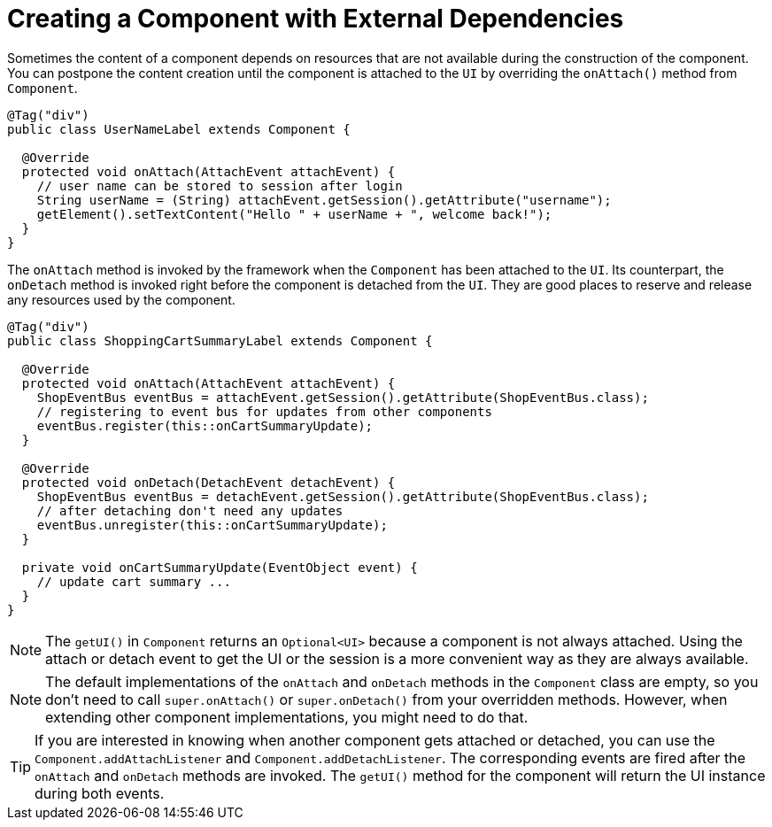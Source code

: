 = Creating a Component with External Dependencies

Sometimes the content of a component depends on resources that are not available
during the construction of the component. You can postpone the content creation
until the component is attached to the `UI` by overriding the `onAttach()` method
from `Component`.

[source,java]
----
@Tag("div")
public class UserNameLabel extends Component {

  @Override
  protected void onAttach(AttachEvent attachEvent) {
    // user name can be stored to session after login
    String userName = (String) attachEvent.getSession().getAttribute("username");
    getElement().setTextContent("Hello " + userName + ", welcome back!");
  }
}
----

The `onAttach` method is invoked by the framework when the `Component` has been
attached to the `UI`. Its counterpart, the `onDetach` method is invoked right
before the component is detached from the `UI`. They are good places to reserve
and release any resources used by the component.

[source,java]
----
@Tag("div")
public class ShoppingCartSummaryLabel extends Component {

  @Override
  protected void onAttach(AttachEvent attachEvent) {
    ShopEventBus eventBus = attachEvent.getSession().getAttribute(ShopEventBus.class);
    // registering to event bus for updates from other components
    eventBus.register(this::onCartSummaryUpdate);
  }

  @Override
  protected void onDetach(DetachEvent detachEvent) {
    ShopEventBus eventBus = detachEvent.getSession().getAttribute(ShopEventBus.class);
    // after detaching don't need any updates
    eventBus.unregister(this::onCartSummaryUpdate);
  }

  private void onCartSummaryUpdate(EventObject event) {
    // update cart summary ...
  }
}
----

[NOTE]
The `getUI()` in `Component` returns an `Optional<UI>` because a component is not always attached. Using the attach or detach event to get the UI or the session is a more convenient way as they are always available.


[NOTE]
The default implementations of the `onAttach` and `onDetach` methods in the `Component`
class are empty, so you don't need to call `super.onAttach()` or `super.onDetach()`
from your overridden methods. However, when extending other component implementations,
you might need to do that.

[TIP]
If you are interested in knowing when another component gets attached or detached,
you can use the `Component.addAttachListener` and `Component.addDetachListener`.
The corresponding events are fired after the `onAttach` and `onDetach` methods
are invoked. The `getUI()` method for the component will return the UI instance
during both events.
